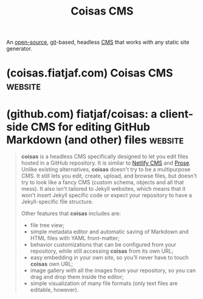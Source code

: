 :PROPERTIES:
:ID:       ad0fa652-01e1-4d94-ab14-92377817aa19
:END:
#+title: Coisas CMS
#+filetags: :open_source:content_management:www:web_development:software:

An [[id:a3c19488-876c-4b17-81c0-67b9c7fc64ee][open-source]], [[id:003ec9df-d673-4336-aae0-9a034fd89997][git]]-based, headless [[id:093a1925-9878-460d-8819-cd7847232bad][CMS]] that works with any static site generator.
* (coisas.fiatjaf.com) Coisas CMS                                   :website:
:PROPERTIES:
:ID:       03631b32-8535-4ae3-b13f-426ed0d2f273
:ROAM_REFS: https://coisas.fiatjaf.com/
:END:
* (github.com) fiatjaf/coisas: a client-side CMS for editing GitHub Markdown (and other) files :website:
:PROPERTIES:
:ID:       51a10b9b-013e-4641-8c8c-71a28367a1c4
:ROAM_REFS: https://github.com/fiatjaf/coisas
:END:

#+begin_quote
  *coisas* is a headless CMS specifically designed to let you edit files hosted in a GitHub repository.  It is similar to [[https://github.com/netlify/netlify-cms][Netlify CMS]] and [[http://prose.io/][Prose]].  Unlike existing alternatives, *coisas* doesn't try to be a multipurpose CMS.  It still lets you edit, create, upload, and browse files, but doesn't try to look like a fancy CMS (custom schema, objects and all that mess).  It also isn't tailored to Jekyll websites, which means that it won't insert Jekyll specific code or expect your repository to have a Jekyll-specific file structure.

  Other features that *coisas* includes are:

  - file tree view;
  - simple metadata editor and automatic saving of Markdown and HTML files with YAML front-matter;
  - behavior customizations that can be configured from your repository, while still accessing *coisas* from its own URL;
  - easy embedding in your own site, so you'll never have to touch *coisas* own URL;
  - image gallery with all the images from your repository, so you can drag and drop them inside the editor;
  - simple visualization of many file formats (only text files are editable, however).
#+end_quote
